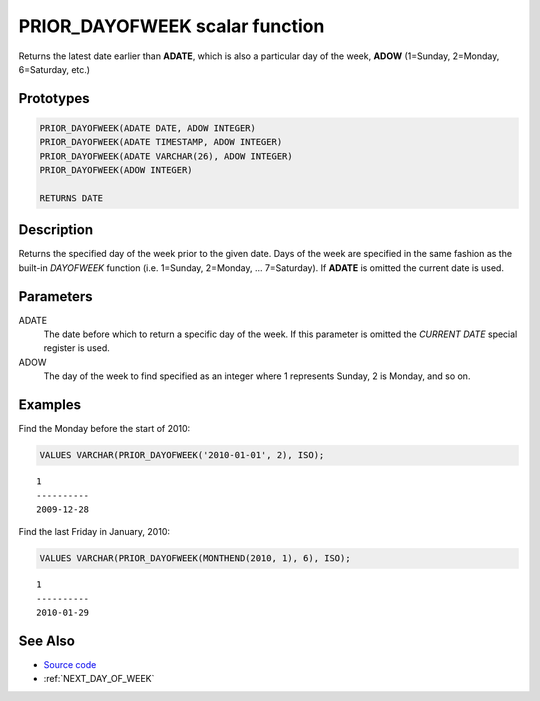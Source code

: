 .. _PRIOR_DAY_OF_WEEK:

===============================
PRIOR_DAYOFWEEK scalar function
===============================

Returns the latest date earlier than **ADATE**, which is also a particular day
of the week, **ADOW** (1=Sunday, 2=Monday, 6=Saturday, etc.)

Prototypes
==========

.. code-block:: sql

    PRIOR_DAYOFWEEK(ADATE DATE, ADOW INTEGER)
    PRIOR_DAYOFWEEK(ADATE TIMESTAMP, ADOW INTEGER)
    PRIOR_DAYOFWEEK(ADATE VARCHAR(26), ADOW INTEGER)
    PRIOR_DAYOFWEEK(ADOW INTEGER)

    RETURNS DATE


Description
===========

Returns the specified day of the week prior to the given date. Days of the week
are specified in the same fashion as the built-in *DAYOFWEEK* function (i.e.
1=Sunday, 2=Monday, ... 7=Saturday). If **ADATE** is omitted the current date
is used.

Parameters
==========

ADATE
    The date before which to return a specific day of the week. If this
    parameter is omitted the *CURRENT DATE* special register is used.

ADOW
    The day of the week to find specified as an integer where 1 represents
    Sunday, 2 is Monday, and so on.

Examples
========

Find the Monday before the start of 2010:

.. code-block:: sql

    VALUES VARCHAR(PRIOR_DAYOFWEEK('2010-01-01', 2), ISO);

::

    1
    ----------
    2009-12-28


Find the last Friday in January, 2010:

.. code-block:: sql

    VALUES VARCHAR(PRIOR_DAYOFWEEK(MONTHEND(2010, 1), 6), ISO);

::

    1
    ----------
    2010-01-29


See Also
========

* `Source code`_
* :ref:`NEXT_DAY_OF_WEEK`

.. _Source code: https://github.com/waveform-computing/db2utils/blob/master/date_time.sql#L53
